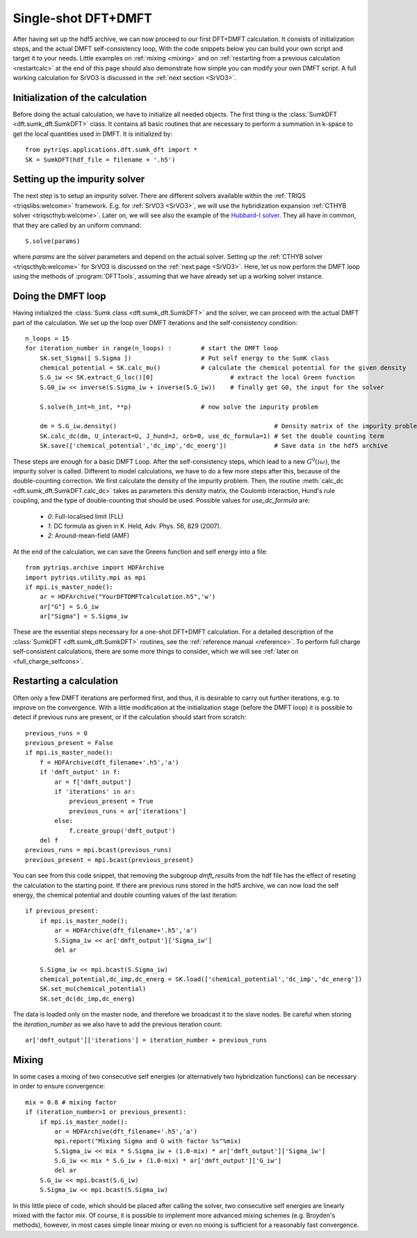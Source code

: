 .. highlight:: python

.. _singleshot:

Single-shot DFT+DMFT
====================

After having set up the hdf5 archive, we can now proceed to our first DFT+DMFT calculation.
It consists of initialization steps, and the actual DMFT self-consistency loop,
With the code snippets below you can build your own script and target
it to your needs. Little examples on :ref:`mixing <mixing>` and on
:ref:`restarting from a previous calculation <restartcalc>` at the end of this page
should also demonstrate how simple you can modify your own DMFT script. A full working
calculation for SrVO3 is discussed in the :ref:`next section <SrVO3>`.


Initialization of the calculation
---------------------------------

Before doing the actual calculation, we have to initialize all needed objects.
The first thing is the :class:`SumkDFT <dft.sumk_dft.SumkDFT>` class.
It contains all basic routines that are necessary to perform a summation in k-space
to get the local quantities used in DMFT. It is initialized by::

    from pytriqs.applications.dft.sumk_dft import *
    SK = SumkDFT(hdf_file = filename + '.h5')


Setting up the impurity solver
------------------------------

The next step is to setup an impurity solver. There are different
solvers available within the :ref:`TRIQS <triqslibs:welcome>` framework.
E.g. for :ref:`SrVO3 <SrVO3>`, we will use the hybridization
expansion :ref:`CTHYB solver <triqscthyb:welcome>`. Later on, we will
see also the example of the `Hubbard-I solver <http://ipht.cea.fr/triqs/applications/hubbardI>`_.
They all have in common, that they are called by an uniform command::

    S.solve(params)

where :emphasis:`params` are the solver parameters and depend on the actual
solver. Setting up the :ref:`CTHYB solver <triqscthyb:welcome>` for SrVO3 is
discussed on the :ref:`next page <SrVO3>`. Here, let us now perform the DMFT
loop using the methods of :program:`DFTTools`, assuming that we have already
set up a working solver instance.


Doing the DMFT loop
-------------------

Having initialized the :class:`Sumk class <dft.sumk_dft.SumkDFT>`
and the solver, we can proceed with the actual DMFT part of the calculation.
We set up the loop over DMFT iterations and the self-consistency condition::

    n_loops = 15
    for iteration_number in range(n_loops) :        # start the DMFT loop
        SK.set_Sigma([ S.Sigma ])                   # Put self energy to the SumK class
        chemical_potential = SK.calc_mu()           # calculate the chemical potential for the given density
        S.G_iw << SK.extract_G_loc()[0]                     # extract the local Green function
        S.G0_iw << inverse(S.Sigma_iw + inverse(S.G_iw))    # finally get G0, the input for the solver

        S.solve(h_int=h_int, **p)                   # now solve the impurity problem

        dm = S.G_iw.density()                                           # Density matrix of the impurity problem
        SK.calc_dc(dm, U_interact=U, J_hund=J, orb=0, use_dc_formula=1) # Set the double counting term
        SK.save(['chemical_potential','dc_imp','dc_energ'])             # Save data in the hdf5 archive

These steps are enough for a basic DMFT Loop.
After the self-consistency steps, which lead to a new :math:`G^0(i\omega)`,
the impurity solver is called. Different to model calculations, we have to do a few
more steps after this, because of the double-counting correction. We first
calculate the density of the impurity problem. Then, the routine :meth:`calc_dc <dft.sumk_dft.SumkDFT.calc_dc>`
takes as parameters this density matrix, the Coulomb interaction, Hund's rule
coupling, and the type of double-counting that should be used. Possible values
for :emphasis:`use_dc_formula` are:

    * `0`: Full-localised limit (FLL)
    * `1`: DC formula as given in K. Held, Adv. Phys. 56, 829 (2007).
    * `2`: Around-mean-field (AMF)

At the end of the calculation, we can save the Greens function and self energy into a file::

    from pytriqs.archive import HDFArchive
    import pytriqs.utility.mpi as mpi
    if mpi.is_master_node():
        ar = HDFArchive("YourDFTDMFTcalculation.h5",'w')
        ar["G"] = S.G_iw
        ar["Sigma"] = S.Sigma_iw

These are the essential steps necessary for a one-shot DFT+DMFT calculation.
For a detailed description of the :class:`SumkDFT <dft.sumk_dft.SumkDFT>`
routines, see the :ref:`reference manual <reference>`. To perform full charge self-consistent calculations, there
are some more things to consider, which we will see :ref:`later on <full_charge_selfcons>`.

.. _restartcalc:


Restarting a calculation
------------------------

Often only a few DMFT iterations are performed first, and thus, it is desirable to
carry out further iterations, e.g. to improve on the convergence. With a little modification
at the initialization stage (before the DMFT loop) it is possible to detect if previous runs
are present, or if the calculation should start from scratch::

    previous_runs = 0
    previous_present = False
    if mpi.is_master_node():
        f = HDFArchive(dft_filename+'.h5','a')
        if 'dmft_output' in f:
            ar = f['dmft_output']
            if 'iterations' in ar:
                previous_present = True
                previous_runs = ar['iterations']
            else:
                f.create_group('dmft_output')
        del f
    previous_runs = mpi.bcast(previous_runs)
    previous_present = mpi.bcast(previous_present)


You can see from this code snippet, that removing the subgroup :emphasis:`dmft_results` from the
hdf file has the effect of reseting the calculation to the starting point. If there are previous
runs stored in the hdf5 archive, we can now load the self energy, the chemical potential and
double counting values of the last iteration::

    if previous_present:
        if mpi.is_master_node():
            ar = HDFArchive(dft_filename+'.h5','a')
            S.Sigma_iw << ar['dmft_output']['Sigma_iw']
            del ar

        S.Sigma_iw << mpi.bcast(S.Sigma_iw)
        chemical_potential,dc_imp,dc_energ = SK.load(['chemical_potential','dc_imp','dc_energ'])
        SK.set_mu(chemical_potential)
        SK.set_dc(dc_imp,dc_energ)

The data is loaded only on the master node, and therefore we broadcast it to the slave nodes.
Be careful when storing the :emphasis:`iteration_number` as we also have to add the previous
iteration count::

    ar['dmft_output']['iterations'] = iteration_number + previous_runs
    
.. _mixing:


Mixing
------

In some cases a mixing of two consecutive self energies (or alternatively two hybridization
functions) can be necessary in order to ensure convergence::

    mix = 0.8 # mixing factor
    if (iteration_number>1 or previous_present):
        if mpi.is_master_node():
            ar = HDFArchive(dft_filename+'.h5','a')
            mpi.report("Mixing Sigma and G with factor %s"%mix)
            S.Sigma_iw << mix * S.Sigma_iw + (1.0-mix) * ar['dmft_output']['Sigma_iw']
            S.G_iw << mix * S.G_iw + (1.0-mix) * ar['dmft_output']['G_iw']
            del ar
        S.G_iw << mpi.bcast(S.G_iw)
        S.Sigma_iw << mpi.bcast(S.Sigma_iw)

In this little piece of code, which should be placed after calling the solver, two consecutive
self energies are linearly mixed with the factor :emphasis:`mix`. Of course, it is possible
to implement more advanced mixing schemes (e.g. Broyden's methods), however, in most cases
simple linear mixing or even no mixing is sufficient for a reasonably fast convergence.
